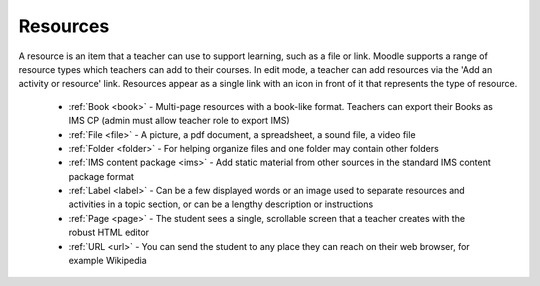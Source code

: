 .. _resources:

Resources
==========
A resource is an item that a teacher can use to support learning, such as a file or link. Moodle supports a range of resource types which teachers can add to their courses. In edit mode, a teacher can add resources via the 'Add an activity or resource' link. Resources appear as a single link with an icon in front of it that represents the type of resource. 

 * :ref:`Book <book>` - Multi-page resources with a book-like format. Teachers can export their Books as IMS CP (admin must allow teacher role to export IMS)
 * :ref:`File <file>` - A picture, a pdf document, a spreadsheet, a sound file, a video file
 * :ref:`Folder <folder>` - For helping organize files and one folder may contain other folders
 * :ref:`IMS content package <ims>` - Add static material from other sources in the standard IMS content package format
 * :ref:`Label <label>` - Can be a few displayed words or an image used to separate resources and activities in a topic section, or can be a lengthy description or instructions
 * :ref:`Page <page>` - The student sees a single, scrollable screen that a teacher creates with the robust HTML editor
 * :ref:`URL <url>` - You can send the student to any place they can reach on their web browser, for example Wikipedia 

